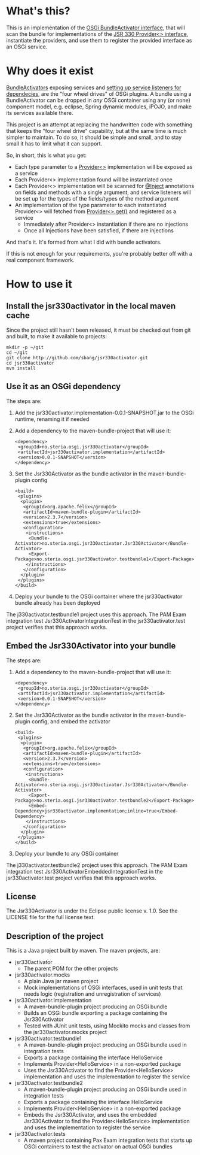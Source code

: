 * What's this?

This is an implementation of the [[https://osgi.org/javadoc/r4v43/core/org/osgi/framework/BundleActivator.html][OSGi BundleActivator interface]], that will scan the bundle for implementations of the [[http://atinject.googlecode.com/svn/trunk/javadoc/javax/inject/Provider.html][JSR 330 Provider<> interface]], instantiate the providers, and use them to register the provided interface as an OSGi service.

* Why does it exist

[[https://osgi.org/javadoc/r4v43/core/org/osgi/framework/BundleActivator.html][BundleActivators]] exposing services and [[http://www.knopflerfish.org/osgi_service_tutorial.html#white][setting up service listeners for dependecies]], are the "four wheel drives" of OSGi plugins.  A bundle using a BundleActivator can be dropped in /any/ OSGi container using any (or none) component model, e.g. eclipse, Spring dynamic modules, iPOJO, and make its services available there.

This project is an attempt at replacing the handwritten code with something that keeps the "four wheel drive" capability, but at the same time is much simpler to maintain.  To do so, it should be simple and small, and to stay small it has to limit what it can support.

So, in short, this is what you get:
 - Each type parameter to a [[http://docs.oracle.com/javaee/6/api/javax/inject/Provider.html][Provider<>]] implementation will be exposed as a service
 - Each Provider<> implementation found will be instantiated once
 - Each Provider<> implementation will be scanned for [[http://docs.oracle.com/javaee/6/api/javax/inject/Inject.html][@Inject]] annotations on fields and methods with a single argument, and service listeners will be set up for the types of the fields/types of the method argument
 - An implementation of the type parameter to each instantiated Provider<> will fetched from [[http://docs.oracle.com/javaee/6/api/javax/inject/Provider.html#get()][Provider<>.get()]] and registered as a service
   - Immediately after Provider<> instantiation if there are no injections
   - Once all Injections have been satisfied, if there are injections

And that's it.  It's formed from what I did with bundle activators.

If this is not enough for your requirements, you're probably better off with a real component framework.

* How to use it

** Install the jsr330activator in the local maven cache

Since the project still hasn't been released, it must be checked out from git and built, to make it available to projects:
#+BEGIN_EXAMPLE
mkdir -p ~/git
cd ~/git
git clone http://github.com/sbang/jsr330activator.git
cd jsr330activator
mvn install
#+END_EXAMPLE

** Use it as an OSGi dependency

The steps are:

 1. Add the jsr330activator.implementation-0.0.1-SNAPSHOT.jar to the OSGi runtime, renaming it if needed
 2. Add a dependency to the maven-bundle-project that will use it:
    #+BEGIN_SRC nxml
      <dependency>
       <groupId>no.steria.osgi.jsr330activator</groupId>
       <artifactId>jsr330activator.implementation</artifactId>
       <version>0.0.1-SNAPSHOT</version>
      </dependency>
    #+END_SRC
 3. Set the Jsr330Activator as the bundle activator in the maven-bundle-plugin config
    #+BEGIN_SRC nxml
      <build>
       <plugins>
        <plugin>
         <groupId>org.apache.felix</groupId>
         <artifactId>maven-bundle-plugin</artifactId>
         <version>2.3.7</version>
         <extensions>true</extensions>
         <configuration>
          <instructions>
           <Bundle-Activator>no.steria.osgi.jsr330activator.Jsr330Activator</Bundle-Activator>
           <Export-Package>no.steria.osgi.jsr330activator.testbundle1</Export-Package>
          </instructions>
         </configuration>
        </plugin>
       </plugins>
      </build>
    #+END_SRC
 4. Deploy your bundle to the OSGi container where the jsr330activator bundle already has been deployed

The j330activator.testbundle1 project uses this approach.  The PAM Exam integration test Jsr330ActivatorIntegrationTest in the jsr330activator.test project verifies that this approach works.

** Embed the Jsr330Activator into your bundle

The steps are:

 1. Add a dependency to the maven-bundle-project that will use it:
    #+BEGIN_SRC nxml
      <dependency>
       <groupId>no.steria.osgi.jsr330activator</groupId>
       <artifactId>jsr330activator.implementation</artifactId>
       <version>0.0.1-SNAPSHOT</version>
      </dependency>
    #+END_SRC
 2. Set the Jsr330Activator as the bundle activator in the maven-bundle-plugin config, and embed the activator
    #+BEGIN_SRC nxml
       <build>
        <plugins>
         <plugin>
          <groupId>org.apache.felix</groupId>
          <artifactId>maven-bundle-plugin</artifactId>
          <version>2.3.7</version>
          <extensions>true</extensions>
          <configuration>
           <instructions>
            <Bundle-Activator>no.steria.osgi.jsr330activator.Jsr330Activator</Bundle-Activator>
            <Export-Package>no.steria.osgi.jsr330activator.testbundle2</Export-Package>
            <Embed-Dependency>jsr330activator.implementation;inline=true</Embed-Dependency>
           </instructions>
          </configuration>
         </plugin>
        </plugins>
       </build>
    #+END_SRC
 3. Deploy your bundle to any OSGi container

The j330activator.testbundle2 project uses this approach.  The PAM Exam integration test Jsr330ActivatorEmbeddedIntegrationTest in the jsr330activator.test project verifies that this approach works.

** License

The Jsr330Activator is under the Eclipse public license v. 1.0.  See the LICENSE file for the full license text.

** Description of the project

This is a Java project built by maven.  The maven projects, are:
 - jsr330activator
   - The parent POM for the other projects
 - jsr330activator.mocks
   - A plain Java jar maven project
   - Mock implementations of OSGi interfaces, used in unit tests that needs logic (registration and unregistration of services)
 - jsr330activator.implementation
   - A maven-bundle-plugin project producing an OSGi bundle
   - Builds an OSGi bundle exporting a package containing the Jsr330Activator
   - Tested with JUnit unit tests, using Mockito mocks and classes from the jsr330activator.mocks project
 - jsr330activator.testbundle1
   - A maven-bundle-plugin project producing an OSGi bundle used in integration tests
   - Exports a package containing the interface HelloService
   - Implements Provider<HelloService> in a non-exported package
   - Uses the Jsr330Activator to find the Provider<HelloService> implementation and uses the implementation to register the service
 - jsr330activator.testbundle2
   - A maven-bundle-plugin project producing an OSGi bundle used in integration tests
   - Exports a package containing the interface HelloService
   - Implements Provider<HelloService> in a non-exported package
   - Embeds the Jsr330Activator, and uses the embedded Jsr330Activator to find the Provider<HelloService> implementation and uses the implementation to register the service
 - jsr330activator.tests
   - A maven project containing Pax Exam integration tests that starts up OSGi containers to test the activator on actual OSGi bundles

